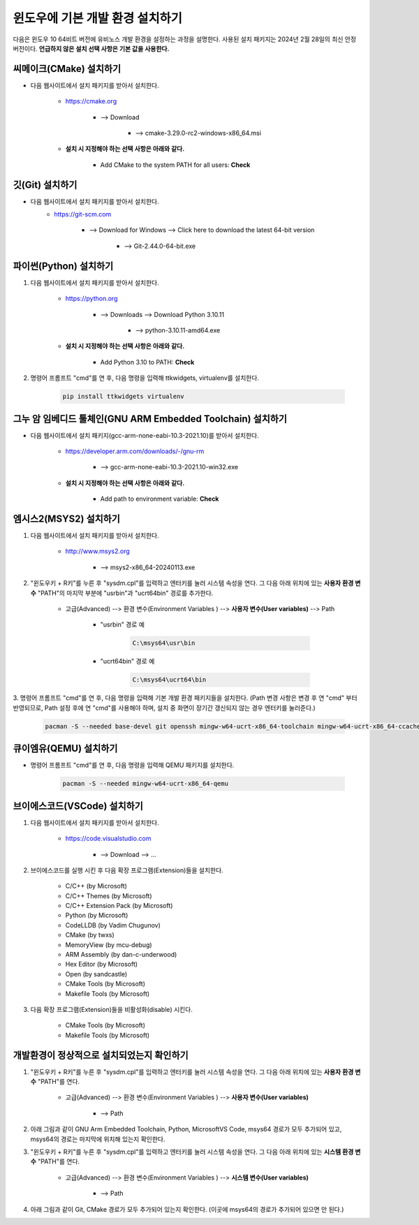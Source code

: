 윈도우에 기본 개발 환경 설치하기
-------------------------------------------------------------------------------

다음은 윈도우 10 64비트 버전에 유비노스 개발 환경을 설정하는 과정을 설명한다.
사용된 설치 패키지는 2024년 2월 28일의 최신 안정 버전이다.
**언급하지 않은 설치 선택 사항은 기본 값을 사용한다.**

씨메이크(CMake) 설치하기
^^^^^^^^^^^^^^^^^^^^^^^^^^^^^^^^^^^^^^^^^^^^^^^^^^^^^^^^^^^^^^^^^^^^^^^^^^^^^^^

* 다음 웹사이트에서 설치 패키지를 받아서 설치한다.

    * `<https://cmake.org>`_

        + --> Download

            - --> cmake-3.29.0-rc2-windows-x86_64.msi

    * **설치 시 지정해야 하는 선택 사항은 아래와 같다.**

        + Add CMake to the system PATH for all users: **Check**

깃(Git) 설치하기
^^^^^^^^^^^^^^^^^^^^^^^^^^^^^^^^^^^^^^^^^^^^^^^^^^^^^^^^^^^^^^^^^^^^^^^^^^^^^^^

* 다음 웹사이트에서 설치 패키지를 받아서 설치한다.
    * `<https://git-scm.com>`_

        + --> Download for Windows --> Click here to download the latest 64-bit version

            - --> Git-2.44.0-64-bit.exe

파이썬(Python) 설치하기
^^^^^^^^^^^^^^^^^^^^^^^^^^^^^^^^^^^^^^^^^^^^^^^^^^^^^^^^^^^^^^^^^^^^^^^^^^^^^^^

1. 다음 웹사이트에서 설치 패키지를 받아서 설치한다.

    * `<https://python.org>`_

        + --> Downloads --> Download Python 3.10.11

            - --> python-3.10.11-amd64.exe

    * **설치 시 지정해야 하는 선택 사항은 아래와 같다.**

        + Add Python 3.10 to PATH: **Check**

2. 명령어 프롬프트 "cmd"를 연 후, 다음 명령을 입력해 ttkwidgets, virtualenv를 설치한다.

    .. code-block:: console

        pip install ttkwidgets virtualenv

그누 암 임베디드 툴체인(GNU ARM Embedded Toolchain) 설치하기
^^^^^^^^^^^^^^^^^^^^^^^^^^^^^^^^^^^^^^^^^^^^^^^^^^^^^^^^^^^^^^^^^^^^^^^^^^^^^^^

* 다음 웹사이트에서 설치 패키지(gcc-arm-none-eabi-10.3-2021.10)를 받아서 설치한다.

    * `<https://developer.arm.com/downloads/-/gnu-rm>`_

        + --> gcc-arm-none-eabi-10.3-2021.10-win32.exe

    * **설치 시 지정해야 하는 선택 사항은 아래와 같다.**

        + Add path to environment variable: **Check**

엠시스2(MSYS2) 설치하기
^^^^^^^^^^^^^^^^^^^^^^^^^^^^^^^^^^^^^^^^^^^^^^^^^^^^^^^^^^^^^^^^^^^^^^^^^^^^^^^

1. 다음 웹사이트에서 설치 패키지를 받아서 설치한다.

    * `<http://www.msys2.org>`_

        + --> msys2-x86_64-20240113.exe

2. "윈도우키 + R키"를 누른 후 "sysdm.cpl"를 입력하고 엔터키를 눌러 시스템 속성을 연다. 그 다음 아래 위치에 있는 **사용자 환경 변수** "PATH"의 마지막 부분에 "usr\bin"과 "ucrt64\bin" 경로를 추가한다.

    * 고급(Advanced) --> 환경 변수(Environment Variables ) --> **사용자 변수(User variables)** --> Path

        + "usr\bin" 경로 예

            .. code-block:: console

                C:\msys64\usr\bin

        + "ucrt64\bin" 경로 예

            .. code-block:: console

                C:\msys64\ucrt64\bin

3. 명령어 프롬프트 "cmd"를 연 후, 다음 명령을 입력해 기본 개발 환경 패키지들을 설치한다.
(Path 변경 사항은 변경 후 연 "cmd" 부터 반영되므로, Path 설정 후에 연 "cmd"를 사용해야 하며, 설치 중 화면이 장기간 갱신되지 않는 경우 엔터키를 눌러준다.)

    .. code-block:: console

        pacman -S --needed base-devel git openssh mingw-w64-ucrt-x86_64-toolchain mingw-w64-ucrt-x86_64-ccache

큐이엠유(QEMU) 설치하기
^^^^^^^^^^^^^^^^^^^^^^^^^^^^^^^^^^^^^^^^^^^^^^^^^^^^^^^^^^^^^^^^^^^^^^^^^^^^^^^

* 명령어 프롬프트 "cmd"를 연 후, 다음 명령을 입력해 QEMU 패키지를 설치한다.
    
    .. code-block:: console

        pacman -S --needed mingw-w64-ucrt-x86_64-qemu

브이에스코드(VSCode) 설치하기
^^^^^^^^^^^^^^^^^^^^^^^^^^^^^^^^^^^^^^^^^^^^^^^^^^^^^^^^^^^^^^^^^^^^^^^^^^^^^^^

1. 다음 웹사이트에서 설치 패키지를 받아서 설치한다.

    * `<https://code.visualstudio.com>`_

        + --> Download --> ...

2. 브이에스코드를 실행 시킨 후 다음 확장 프로그램(Extension)들을 설치한다.

    * C/C++ (by Microsoft)
    * C/C++ Themes (by Microsoft)
    * C/C++ Extension Pack (by Microsoft)
    * Python (by Microsoft)
    * CodeLLDB (by Vadim Chugunov)
    * CMake (by twxs)
    * MemoryView (by mcu-debug)
    * ARM Assembly (by dan-c-underwood)
    * Hex Editor (by Microsoft)
    * Open (by sandcastle)
    * CMake Tools (by Microsoft)
    * Makefile Tools (by Microsoft)

3. 다음 확장 프로그램(Extension)들을 비활성화(disable) 시킨다.

    * CMake Tools (by Microsoft)
    * Makefile Tools (by Microsoft)

개발환경이 정상적으로 설치되었는지 확인하기
^^^^^^^^^^^^^^^^^^^^^^^^^^^^^^^^^^^^^^^^^^^^^^^^^^^^^^^^^^^^^^^^^^^^^^^^^^^^^^^

1. "윈도우키 + R키"를 누른 후 "sysdm.cpl"를 입력하고 엔터키를 눌러 시스템 속성을 연다. 그 다음 아래 위치에 있는 **사용자 환경 변수** "PATH"를 연다.

    * 고급(Advanced) --> 환경 변수(Environment Variables ) --> **사용자 변수(User variables)**

        + --> Path

2. 아래 그림과 같이 GNU Arm Embedded Toolchain, Python, MicrosoftVS Code, msys64 경로가 모두 추가되어 있고, msys64의 경로는 마지막에 위치해 있는지 확인한다.

.. image:: /../../ubinos_home_ko/doc/_static/image/windows10_user_environment_variables.png
    :width: 400 px
    :align: center
    :alt: 윈도우 사용자 환경 변수

.. centered::
    윈도우 사용자 환경 변수

3. "윈도우키 + R키"를 누른 후 "sysdm.cpl"를 입력하고 엔터키를 눌러 시스템 속성을 연다. 그 다음 아래 위치에 있는 **시스템 환경 변수** "PATH"를 연다.

    * 고급(Advanced) --> 환경 변수(Environment Variables ) --> **시스템 변수(User variables)**

        + --> Path

4. 아래 그림과 같이 Git, CMake 경로가 모두 추가되어 있는지 확인한다. (이곳에 msys64의 경로가 추가되어 있으면 안 된다.)

.. image:: /../../ubinos_home_ko/doc/_static/image/windows10_system_environment_variables.png
    :width: 400 px
    :align: center
    :alt: 윈도우 시스템 환경 변수

.. centered::
    윈도우 시스템 환경 변수
